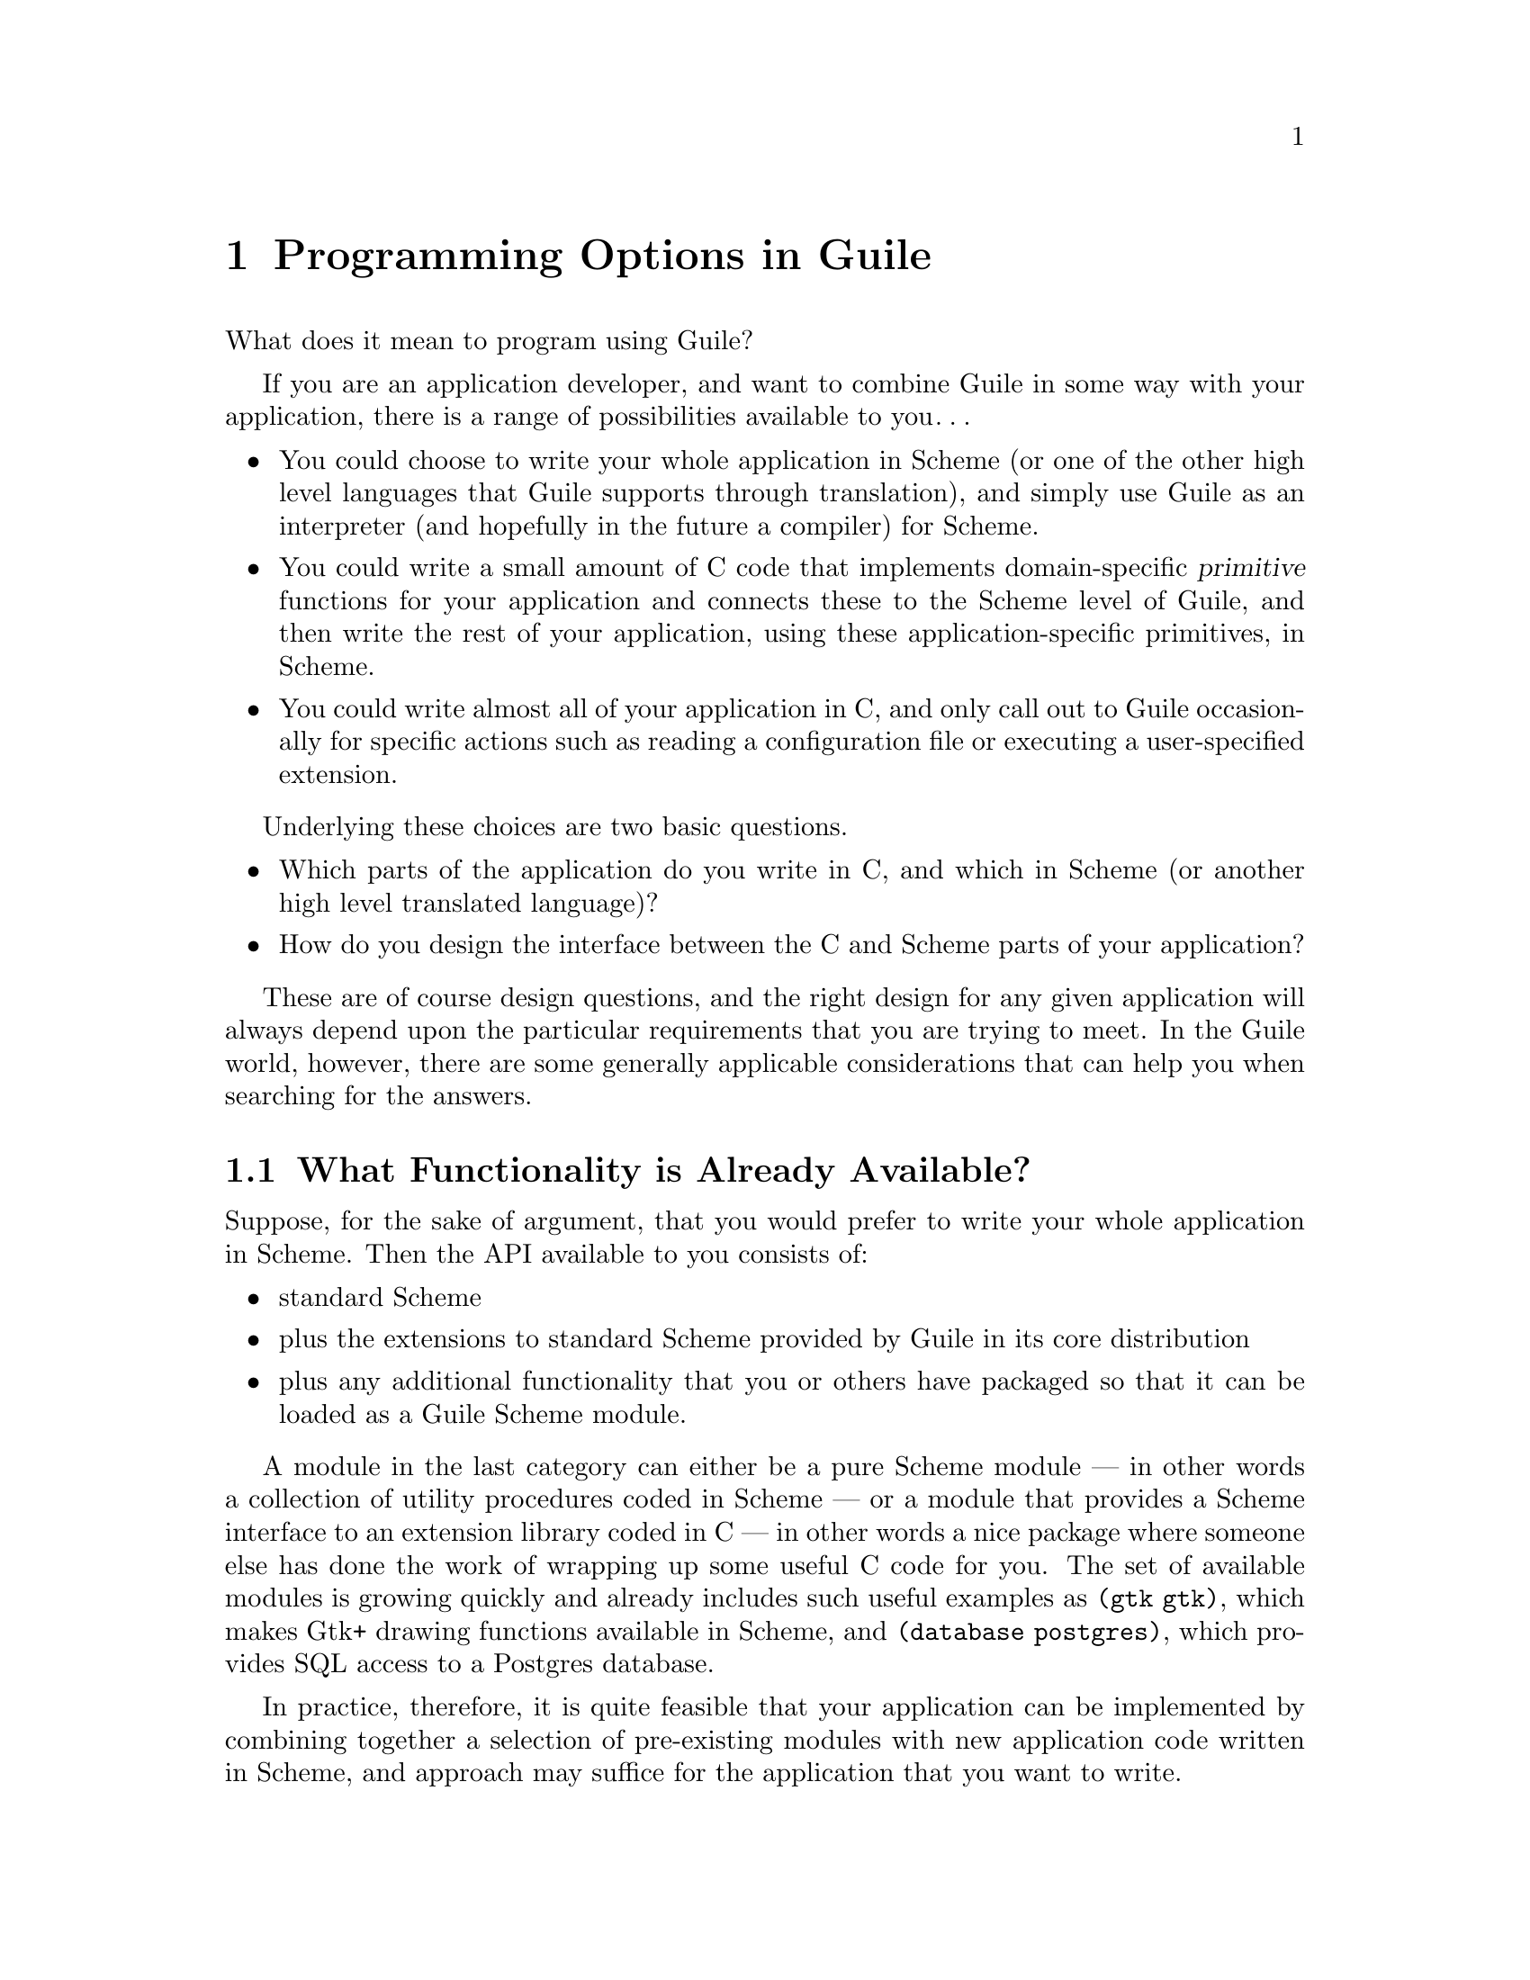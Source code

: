 @page
@node Programming Options
@chapter Programming Options in Guile

What does it mean to program using Guile?

If you are an application developer, and want to combine Guile in some
way with your application, there is a range of possibilities available
to you@dots{}

@itemize @bullet
@item
You could choose to write your whole application in Scheme (or one of
the other high level languages that Guile supports through translation),
and simply use Guile as an interpreter (and hopefully in the future a
compiler) for Scheme.

@item
You could write a small amount of C code that implements domain-specific
@dfn{primitive} functions for your application and connects these to the
Scheme level of Guile, and then write the rest of your application,
using these application-specific primitives, in Scheme.

@item
You could write almost all of your application in C, and only call out
to Guile occasionally for specific actions such as reading a
configuration file or executing a user-specified extension.
@end itemize

Underlying these choices are two basic questions.

@itemize @bullet
@item
Which parts of the application do you write in C, and which in Scheme
(or another high level translated language)?

@item
How do you design the interface between the C and Scheme parts of your
application?
@end itemize

These are of course design questions, and the right design for any given
application will always depend upon the particular requirements that you
are trying to meet.  In the Guile world, however, there are some
generally applicable considerations that can help you when searching for
the answers.

@menu
* Available Functionality::     What functionality is already available?
* Basic Constraints::           Functional and performance constraints.
* Style Choices::               Your preferred programming style.
* Program Control::             What controls program execution?
* User Programming::            How about application users?
@end menu


@node Available Functionality
@section What Functionality is Already Available?

Suppose, for the sake of argument, that you would prefer to write your
whole application in Scheme.  Then the API available to you consists of:

@itemize @bullet
@item
standard Scheme

@item
plus the extensions to standard Scheme provided by
Guile in its core distribution

@item
plus any additional functionality that you or others have packaged so
that it can be loaded as a Guile Scheme module.
@end itemize

A module in the last category can either be a pure Scheme module --- in
other words a collection of utility procedures coded in Scheme --- or a
module that provides a Scheme interface to an extension library coded in
C --- in other words a nice package where someone else has done the work
of wrapping up some useful C code for you.  The set of available modules
is growing quickly and already includes such useful examples as
@code{(gtk gtk)}, which makes Gtk+ drawing functions available in
Scheme, and @code{(database postgres)}, which provides SQL access to a
Postgres database.

In practice, therefore, it is quite feasible that your application can
be implemented by combining together a selection of pre-existing modules
with new application code written in Scheme, and approach may
suffice for the application that you want to write.

If it does not suffice, because the functionality that your application
needs is not already available in this form (and assuming that it's
impossible or unacceptable for performance reasons to write the new
functionality in Scheme), you will need to write some C code.

@itemize @bullet
@item
If the required function is already written (e.g. in a library), you
only need a little glue to connect it to the world of Guile.

@item
If not, you need to write the basic code as well.
@end itemize

In either case, two general considerations are important.  Firstly, what
is the interface by which the functionality is presented to the Scheme
world?  Does the interface consist only of function calls (for example,
a simple drawing interface), or does it need to include @dfn{objects} of
some kind that can be passed between C and Scheme and manipulated by
both worlds.  Secondly, how does the lifetime and memory management of
objects in the C code relate to the garbage collection governed approach
of Scheme objects?  In the case where the basic C code is not already
written, most of the difficulties of memory management can be avoided by
using Guile's C interface features from the start.

For further information, tips and guidelines on writing C code for
Guile, or for connecting existing C code to the Guile world, see
REFFIXME.


@node Basic Constraints
@section Functional and Performance Constraints


@node Style Choices
@section Your Preferred Programming Style


@node Program Control
@section What Controls Program Execution?

What indeed?


@node User Programming
@section How About Application Users?

So far we have considered what Guile programming means for an
application developer.  But what if you are instead @emph{using} an
existing Guile-based application, and want to know what your
options are for programming and extending this application?

The answer to this question varies from one application to another,
because the options available depend inevitably on whether the
application developer has provided any hooks for you to hang your own
code on and, if there are such hooks, what they allow you to
do.@footnote{Of course, in the world of free software, you always have
the freedom to modify the application's source code to your own
requirements.  Here we are concerned with the extension options that the
application has provided for without your needing to modify its source
code.}  For example@dots{}

@itemize @bullet
@item
If the application permits you to load and execute any Guile code, the
world is your oyster.  You can extend the application in any way that
you choose.

@item
A more cautious application might allow you to load and execute Guile
code, but only in a @dfn{safe} environment, where the interface
available is restricted by the application from the standard Guile API.

@item
Or a really fearful application might not provide a hook to really
execute user code at all, but just use Scheme syntax as a convenient way
for users to specify application data or configuration options.
@end itemize

In the last two cases, what you can do is, by definition, restricted by
the application, and you should refer to the application's own manual to
find out your options.

The most well known example of the first case is Emacs, with its
extension language Emacs Lisp: as well as being a text editor, Emacs
supports the loading and execution of arbitrary Emacs Lisp code.  The
result of such openness has been dramatic: Emacs now benefits from
user-contributed Emacs Lisp libraries that extend the basic editing
function to do everything from reading news to psychoanalysis and
playing adventure games.  The only limitation is that extensions are
restricted to the functionality provided by Emacs's built-in set of
primitive operations.  For example, you can interact and display data by
manipulating the contents of an Emacs buffer, but you can't popup and
draw a window with a layout that is totally different to the Emacs
standard.

This situation with a Guile application that supports the loading of
arbitrary user code is similar, except perhaps even more so, because
Guile also supports the loading of extension libraries written in C.
This last point enables user code to add new primitive operations to
Guile, and so to bypass the limitation present in Emacs Lisp.

At this point, the distinction between an application developer and an
application user becomes rather blurred.  Instead of seeing yourself as
a user extending an application, you could equally well say that you are
developing a new application of your own using some of the primitive
functionality provided by the original application.  As such, all the
discussions of the preceding sections of this chapter are relevant to
how you can proceed with developing your extension.
